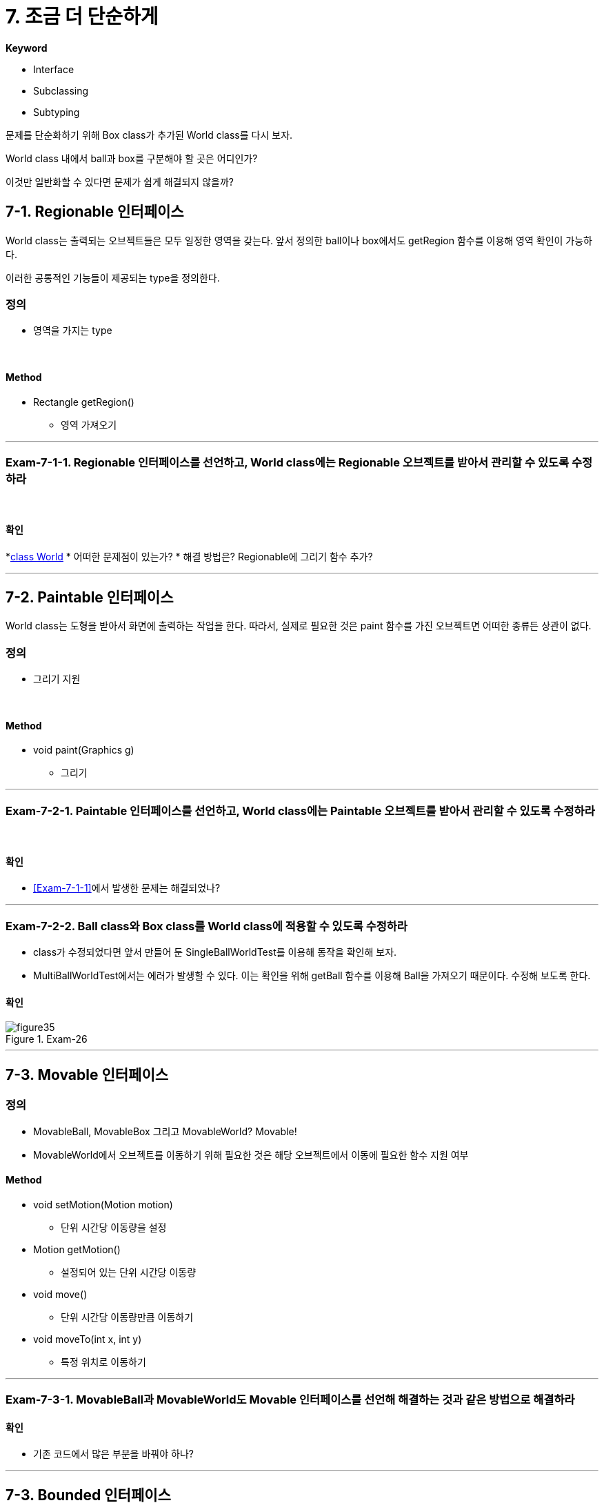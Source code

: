 :stem: latexmath

= 7. 조금 더 단순하게

**Keyword**

* Interface
* Subclassing
* Subtyping

문제를 단순화하기 위해 Box class가 추가된 World class를 다시 보자.

World class 내에서 ball과 box를 구분해야 할 곳은 어디인가?

이것만 일반화할 수 있다면 문제가 쉽게 해결되지 않을까?

== 7-1. Regionable 인터페이스

World class는 출력되는 오브젝트들은 모두 일정한 영역을 갖는다. 앞서 정의한 ball이나 box에서도 getRegion 함수를 이용해 영역 확인이 가능하다.

이러한 공통적인 기능들이 제공되는 type을 정의한다.

=== 정의

* 영역을 가지는 type

{empty} +

==== Method

* Rectangle getRegion()
** 영역 가져오기

---

=== Exam-7-1-1. Regionable 인터페이스를 선언하고, World class에는 Regionable 오브젝트를 받아서 관리할 수 있도록 수정하라[[Exam-7-1-1,"Exam-7-1-1"]]

{empty} +

==== 확인

*link:../src/main/java/com/nhnacademy/World.java[class World]
* 어떠한 문제점이 있는가?
* 해결 방법은? Regionable에 그리기 함수 추가?

---

== 7-2. Paintable 인터페이스

World class는 도형을 받아서 화면에 출력하는 작업을 한다. 따라서, 실제로 필요한 것은 paint 함수를 가진 오브젝트면 어떠한 종류든 상관이 없다.

=== 정의

* 그리기 지원

{empty} +

==== Method

* void paint(Graphics g)
** 그리기

---

=== Exam-7-2-1. Paintable 인터페이스를 선언하고, World class에는 Paintable 오브젝트를 받아서 관리할 수 있도록 수정하라

{empty} +

==== 확인

* <<Exam-7-1-1>>에서 발생한 문제는 해결되었나?

---

=== Exam-7-2-2. Ball class와 Box class를 World class에 적용할 수 있도록 수정하라

* class가 수정되었다면 앞서 만들어 둔 SingleBallWorldTest를 이용해 동작을 확인해 보자.
* MultiBallWorldTest에서는 에러가 발생할 수 있다. 이는 확인을 위해 getBall 함수를 이용해 Ball을 가져오기 때문이다. 수정해 보도록 한다.


==== 확인

image::./image/figure35.png"[title="Exam-26",align=center]

---

== 7-3. Movable 인터페이스

=== 정의

* MovableBall, MovableBox 그리고 MovableWorld? Movable!

* MovableWorld에서 오브젝트를 이동하기 위해 필요한 것은 해당 오브젝트에서 이동에 필요한 함수 지원 여부

==== Method

* void setMotion(Motion motion)
** 단위 시간당 이동량을 설정
* Motion getMotion()
** 설정되어 있는 단위 시간당 이동량
* void move()
** 단위 시간당 이동량만큼 이동하기
* void moveTo(int x, int y)
** 특정 위치로 이동하기

---

=== Exam-7-3-1. MovableBall과 MovableWorld도 Movable 인터페이스를 선언해 해결하는 것과 같은 방법으로 해결하라

==== 확인

* 기존 코드에서 많은 부분을 바꿔야 하나?

---

== 7-3. Bounded 인터페이스

=== 정의

* BoundedBall, BoundedBox 그리고 BoundedWorld?? Bounded!

==== Method

* Rectangle getBounds()
** 경계 정보
* void setBounds(Rectangle bounds)
** 경계 정보 설정
* boolean isOutOfBounds(Rectangle bounds)
** 이동 후 경계를 벗어났는지 확인
* void bounce()
* 경계를 벗어 경우 벽에서 튕김

---

=== Exam-7-3-2. BoundedBall과 BoundedWorld도 Bounded 인터페이스를 선언해 해결하는 것과 같은 방법으로 해결하라

---

link:./index.adoc[돌아가기]
